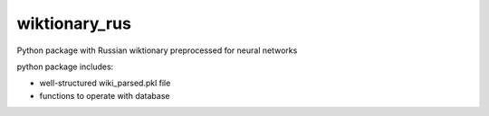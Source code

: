 ##############################
wiktionary_rus
##############################

Python package with Russian wiktionary preprocessed for neural networks

python package includes:

*  well-structured wiki_parsed.pkl file 
*  functions to operate with database
   
 

